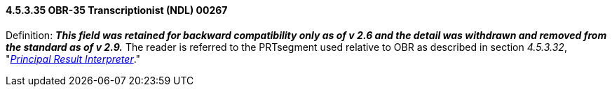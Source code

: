 ==== 4.5.3.35 OBR-35 Transcriptionist (NDL) 00267

Definition: *_This field was retained for backward compatibility only as of v 2.6 and the detail was withdrawn and removed from the standard as of v 2.9._* The reader is referred to the PRTsegment used relative to OBR as described in section _4.5.3.32_, "link:#obr-32-principal-result-interpreter-ndl-00264[_Principal Result Interpreter_]."

